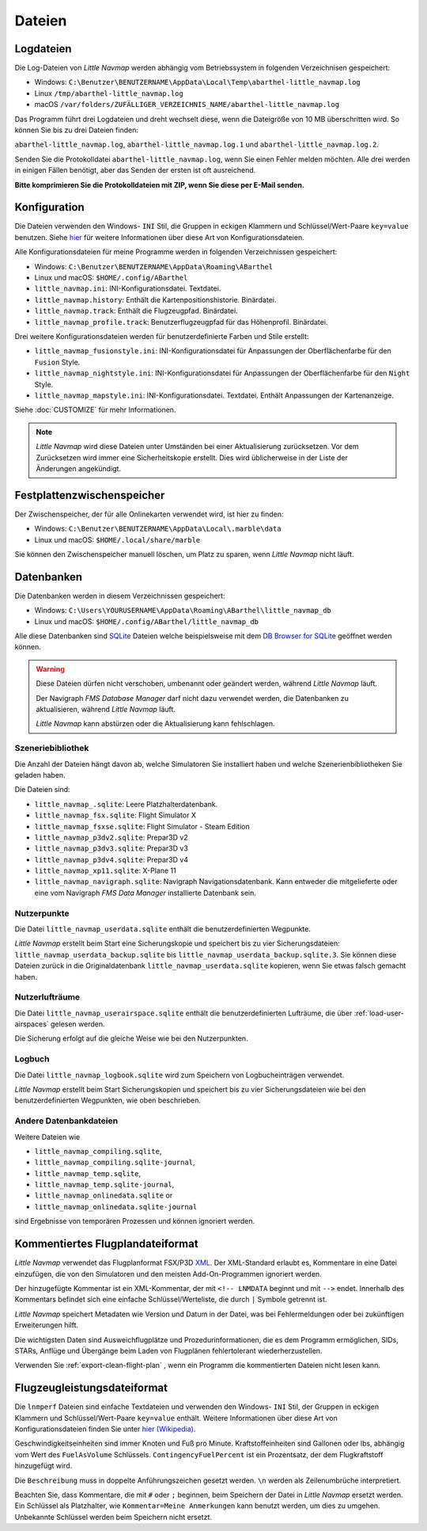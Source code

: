 Dateien
-------

Logdateien
~~~~~~~~~~~~~

Die Log-Dateien von *Little Navmap* werden abhängig vom Betriebssystem
in folgenden Verzeichnisen gespeichert:

-  Windows:
   ``C:\Benutzer\BENUTZERNAME\AppData\Local\Temp\abarthel-little_navmap.log``
-  Linux ``/tmp/abarthel-little_navmap.log``
-  macOS
   ``/var/folders/ZUFÄLLIGER_VERZEICHNIS_NAME/abarthel-little_navmap.log``

Das Programm führt drei Logdateien und dreht wechselt diese, wenn
die Dateigröße von 10 MB überschritten wird. So können Sie bis zu drei Dateien finden:

``abarthel-little_navmap.log``, ``abarthel-little_navmap.log.1`` und
``abarthel-little_navmap.log.2``.

Senden Sie die Protokolldatei ``abarthel-little_navmap.log``, wenn Sie einen Fehler melden möchten. Alle drei werden in einigen Fällen benötigt, aber das Senden der ersten ist oft ausreichend.

**Bitte komprimieren Sie die Protokolldateien mit ZIP, wenn Sie diese per E-Mail senden.**

.. _configuration:

Konfiguration
~~~~~~~~~~~~~

Die Dateien verwenden den Windows- ``INI`` Stil, die Gruppen in
eckigen Klammern und Schlüssel/Wert-Paare ``key=value`` benutzen. Siehe
`hier <https://de.wikipedia.org/wiki/Initialisierungsdatei>`__ für weitere
Informationen über diese Art von Konfigurationsdateien.

Alle Konfigurationsdateien für meine Programme werden in folgenden
Verzeichnissen gespeichert:

-  Windows: ``C:\Benutzer\BENUTZERNAME\AppData\Roaming\ABarthel``
-  Linux und macOS: ``$HOME/.config/ABarthel``

-  ``little_navmap.ini``: INI-Konfigurationsdatei. Textdatei.
-  ``little_navmap.history``: Enthält die Kartenpositionshistorie.
   Binärdatei.
-  ``little_navmap.track``: Enthält die Flugzeugpfad. Binärdatei.
-  ``little_navmap_profile.track``: Benutzerflugzeugpfad für das
   Höhenprofil. Binärdatei.

Drei weitere Konfigurationsdateien werden für benutzerdefinierte Farben
und Stile erstellt:

-  ``little_navmap_fusionstyle.ini``: INI-Konfigurationsdatei für
   Anpassungen der Oberflächenfarbe für den ``Fusion`` Style.
-  ``little_navmap_nightstyle.ini``: INI-Konfigurationsdatei für
   Anpassungen der Oberflächenfarbe für den ``Night`` Style.
-  ``little_navmap_mapstyle.ini``: INI-Konfigurationsdatei.
   Textdatei. Enthält Anpassungen der Kartenanzeige.

Siehe :doc:`CUSTOMIZE` für mehr Informationen.

.. note::

   *Little Navmap* wird diese Dateien unter Umständen bei einer Aktualisierung
   zurücksetzen.
   Vor dem Zurücksetzen wird immer eine Sicherheitskopie erstellt.
   Dies wird üblicherweise in der Liste der Änderungen angekündigt.

Festplattenzwischenspeicher
~~~~~~~~~~~~~~~~~~~~~~~~~~~~~~~

Der Zwischenspeicher, der für alle Onlinekarten verwendet wird, ist hier zu finden:

-  Windows: ``C:\Benutzer\BENUTZERNAME\AppData\Local\.marble\data``
-  Linux und macOS: ``$HOME/.local/share/marble``

Sie können den Zwischenspeicher manuell löschen, um Platz zu sparen, wenn *Little Navmap* nicht läuft.

Datenbanken
~~~~~~~~~~~~~~

Die Datenbanken werden in diesem Verzeichnissen gespeichert:

-  Windows:
   ``C:\Users\YOURUSERNAME\AppData\Roaming\ABarthel\little_navmap_db``
-  Linux und macOS: ``$HOME/.config/ABarthel/little_navmap_db``

Alle diese Datenbanken sind `SQLite <http://sqlite.org>`__ Dateien
welche beispielsweise mit dem `DB Browser for
SQLite <https://github.com/sqlitebrowser/sqlitebrowser/releases>`__
geöffnet werden können.

.. warning::

   Diese Dateien dürfen nicht verschoben, umbenannt oder geändert werden, während
   *Little Navmap* läuft.

   Der Navigraph *FMS Database Manager* darf nicht dazu verwendet werden,
   die Datenbanken zu aktualisieren, während *Little Navmap* läuft.

   *Little Navmap* kann abstürzen oder die Aktualisierung kann fehlschlagen.

Szeneriebibliothek
^^^^^^^^^^^^^^^^^^^

Die Anzahl der Dateien hängt davon ab, welche Simulatoren Sie installiert haben
und welche Szenerienbibliotheken Sie geladen haben.

Die Dateien sind:

-  ``little_navmap_.sqlite``: Leere Platzhalterdatenbank.
-  ``little_navmap_fsx.sqlite``: Flight Simulator X
-  ``little_navmap_fsxse.sqlite``: Flight Simulator - Steam Edition
-  ``little_navmap_p3dv2.sqlite``: Prepar3D v2
-  ``little_navmap_p3dv3.sqlite``: Prepar3D v3
-  ``little_navmap_p3dv4.sqlite``: Prepar3D v4
-  ``little_navmap_xp11.sqlite``: X-Plane 11
-  ``little_navmap_navigraph.sqlite``: Navigraph Navigationsdatenbank.
   Kann entweder die mitgelieferte oder eine vom Navigraph
   *FMS Data Manager* installierte Datenbank sein.

.. _files-userdata:

Nutzerpunkte
^^^^^^^^^^^^^^^

Die Datei ``little_navmap_userdata.sqlite`` enthält die
benutzerdefinierten Wegpunkte.

*Little Navmap* erstellt beim Start eine Sicherungskopie und speichert
bis zu vier Sicherungsdateien: ``little_navmap_userdata_backup.sqlite``
bis ``little_navmap_userdata_backup.sqlite.3``. Sie können diese Dateien
zurück in die Originaldatenbank ``little_navmap_userdata.sqlite``
kopieren, wenn Sie etwas falsch gemacht haben.

.. _user-airspaces:

Nutzerlufträume
^^^^^^^^^^^^^^^^^^^^^

Die Datei ``little_navmap_userairspace.sqlite`` enthält die
benutzerdefinierten Lufträume, die über :ref:`load-user-airspaces` gelesen werden.

Die Sicherung erfolgt auf die gleiche Weise wie bei den Nutzerpunkten.

.. _files-logbook:

Logbuch
^^^^^^^^^^^^^^^

Die Datei ``little_navmap_logbook.sqlite`` wird zum Speichern von
Logbucheinträgen verwendet.

*Little Navmap* erstellt beim Start Sicherungskopien und speichert bis
zu vier Sicherungsdateien wie bei den benutzerdefinierten Wegpunkten,
wie oben beschrieben.

Andere Datenbankdateien
^^^^^^^^^^^^^^^^^^^^^^^^^^^^

Weitere Dateien wie

-  ``little_navmap_compiling.sqlite``,
-  ``little_navmap_compiling.sqlite-journal``,
-  ``little_navmap_temp.sqlite``,
-  ``little_navmap_temp.sqlite-journal``,
-  ``little_navmap_onlinedata.sqlite`` or
-  ``little_navmap_onlinedata.sqlite-journal``

sind Ergebnisse von temporären Prozessen und können ignoriert werden.

.. _annotated-pln:

Kommentiertes Flugplandateiformat
~~~~~~~~~~~~~~~~~~~~~~~~~~~~~~~~~~~

*Little Navmap* verwendet das Flugplanformat
FSX/P3D `XML <https://en.wikipedia.org/wiki/XML>`__. Der XML-Standard
erlaubt es, Kommentare in eine Datei einzufügen, die von den Simulatoren
und den meisten Add-On-Programmen ignoriert werden.

Der hinzugefügte Kommentar ist ein XML-Kommentar, der mit
``<!-- LNMDATA`` beginnt und mit ``-->`` endet. Innerhalb des Kommentars
befindet sich eine einfache Schlüssel/Werteliste, die durch
``|`` Symbole getrennt ist.

*Little Navmap* speichert Metadaten wie Version und Datum in der Datei,
was bei Fehlermeldungen oder bei zukünftigen Erweiterungen hilft.

Die wichtigsten Daten sind Ausweichflugplätze und
Prozedurinformationen, die es dem Programm ermöglichen, SIDs, STARs,
Anflüge und Übergänge beim Laden von Flugplänen fehlertolerant
wiederherzustellen.

Verwenden Sie :ref:`export-clean-flight-plan` |Export as Clean PLN|, wenn
ein Programm die kommentierten Dateien nicht lesen kann.

.. code-block:: xml
   :caption: Flightplan Example snippet
   :name: flightplan-example

   <?xml version="1.0" encoding="UTF-8"?>
   <SimBase.Document Type="AceXML" version="1,0">
       <Descr>AceXML Document</Descr>
       <!-- LNMDATA
            _lnm=Erstellt mit Little Navmap Version 2.2.1.beta (Revision 257538e) am 2018 11 05T20:20:11|
            aircraftperffile=C:\Users\alex\Documents\Little Navmap\Boeing 737-200 JT8D-15A.lnmperf|
            aircraftperfname=Boeing 737-200|
            aircraftperftype=B732|
            approach=LITSI|
            approacharinc=D34|
            approachdistance=11.9|
            approachrw=34|
            approachsize=9|
            approachsuffix=|
            approachtype=VORDME|
            cycle=1811|
            navdata=NAVIGRAPH|
            sidappr=MARE5W|
            sidapprdistance=28.2|
            sidapprrw=22|
            sidapprsize=5|
            simdata=XP11|
            star=ASTU2D|
            stardistance=128.4|
            starrw=34|
            starsize=5|
            transition=ZAK|
            transitiondistance=17.5|
            transitionsize=3|
            transitiontype=F
   -->
       <FlightPlan.FlightPlan>

   ...

       </FlightPlan.FlightPlan>
   </SimBase.Document>

.. _aircraft-performance-file:

Flugzeugleistungsdateiformat
~~~~~~~~~~~~~~~~~~~~~~~~~~~~

Die ``lnmperf`` Dateien sind einfache Textdateien und verwenden den
Windows- ``INI`` Stil, der Gruppen in eckigen Klammern und Schlüssel/Wert-Paare
``key=value`` enthält. Weitere Informationen über diese Art von
Konfigurationsdateien finden Sie
unter `hier (Wikipedia) <https://en.wikipedia.org/wiki/INI_file>`__.

Geschwindigkeitseinheiten sind immer Knoten und Fuß pro Minute.
Kraftstoffeinheiten sind Gallonen oder lbs, abhängig vom Wert des
``FuelAsVolume`` Schlüssels. ``ContingencyFuelPercent`` ist ein Prozentsatz, der
dem Flugkraftstoff hinzugefügt wird.

Die ``Beschreibung`` muss in doppelte Anführungszeichen gesetzt werden.
``\n`` werden als Zeilenumbrüche interpretiert.

Beachten Sie, dass Kommentare, die mit ``#`` oder ``;`` beginnen, beim
Speichern der Datei in *Little Navmap* ersetzt werden. Ein Schlüssel als Platzhalter,
wie ``Kommentar=Meine Anmerkungen`` kann benutzt werden, um dies zu umgehen.
Unbekannte Schlüssel werden beim Speichern nicht ersetzt.

.. code-block:: ini
     :caption: Dateibeispiel für Flugzeugleistung
     :name: performance-example

     [Options]
     AircraftType=B732
     Description="Engine type JT8D-15A\n\nClimb: 92% N1, 280/0.7\nCruise: 0.74\nDescent:
     0.74,300\n\nhttps://example.com/dokuwiki/doku.php?id=boeing_737-200_reference"
     FormatVersion=1.0.0
     FuelAsVolume=false
     JetFuel=true
     Metadata=Created by Little Navmap Version 2.2.0.beta (revision 16944ce) on 2018 11 02T20:23:52
     Name=Boeing 737-200
     ProgramVersion=2.2.0.beta

     [Perf]
     ClimbFuelFlowLbsGalPerHour=10000
     ClimbSpeedKtsTAS=350
     ClimbVertSpeedFtPerMin=1500
     ContingencyFuelPercent=0
     CruiseFuelFlowLbsGalPerHour=4800
     CruiseSpeedKtsTAS=430
     DescentFuelFlowLbsGalPerHour=400
     DescentSpeedKtsTAS=420
     DescentVertSpeedFtPerMin=2500
     ExtraFuelLbsGal=0
     ReserveFuelLbsGal=6000
     TaxiFuelLbsGal=500

.. |Export as Clean PLN| image:: ../images/icon_filesaveclean.png

